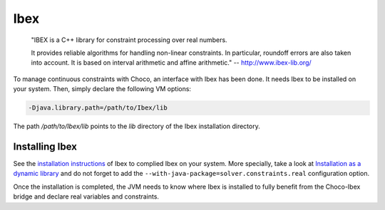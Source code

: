 Ibex
====


    "IBEX is a C++ library for constraint processing over real numbers.

    It provides reliable algorithms for handling non-linear constraints.
    In particular, roundoff errors are also taken into account.
    It is based on interval arithmetic and affine arithmetic."
    -- http://www.ibex-lib.org/

To manage continuous constraints with Choco, an interface with Ibex has been done.
It needs Ibex to be installed on your system.
Then, simply declare the following VM options:

.. code-block:: none

    -Djava.library.path=/path/to/Ibex/lib

The path `/path/to/Ibex/lib` points to the `lib` directory of the Ibex installation directory.


Installing Ibex
---------------

See the `installation instructions <http://www.ibex-lib.org/doc/install.html>`_ of Ibex to complied Ibex on your system.
More specially, take a look at `Installation as a dynamic library <http://www.ibex-lib.org/doc/install.html#installation-as-a-dynamic-library>`_
and do not forget to add the ``--with-java-package=solver.constraints.real`` configuration option.

Once the installation is completed, the JVM needs to know where Ibex is installed to fully benefit from the Choco-Ibex bridge and declare real variables and constraints.